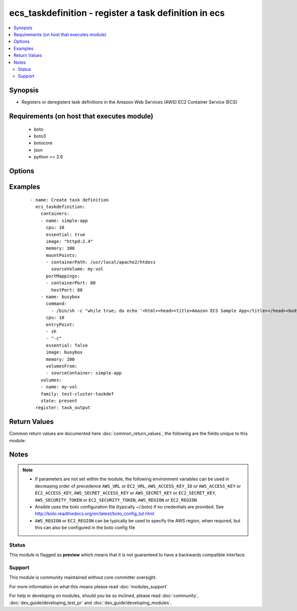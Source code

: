 .. _ecs_taskdefinition:


ecs_taskdefinition - register a task definition in ecs
++++++++++++++++++++++++++++++++++++++++++++++++++++++

.. versionadded:: 2.0


.. contents::
   :local:
   :depth: 2


Synopsis
--------

* Registers or deregisters task definitions in the Amazon Web Services (AWS) EC2 Container Service (ECS)


Requirements (on host that executes module)
-------------------------------------------

  * boto
  * boto3
  * botocore
  * json
  * python >= 2.6


Options
-------

.. raw:: html

    <table border=1 cellpadding=4>
    <tr>
    <th class="head">parameter</th>
    <th class="head">required</th>
    <th class="head">default</th>
    <th class="head">choices</th>
    <th class="head">comments</th>
    </tr>
                <tr><td>arn<br/><div style="font-size: small;"></div></td>
    <td>no</td>
    <td></td>
        <td></td>
        <td><div>The arn of the task description to delete</div>        </td></tr>
                <tr><td>aws_access_key<br/><div style="font-size: small;"></div></td>
    <td>no</td>
    <td></td>
        <td></td>
        <td><div>AWS access key. If not set then the value of the AWS_ACCESS_KEY_ID, AWS_ACCESS_KEY or EC2_ACCESS_KEY environment variable is used.</div></br>
    <div style="font-size: small;">aliases: ec2_access_key, access_key<div>        </td></tr>
                <tr><td>aws_secret_key<br/><div style="font-size: small;"></div></td>
    <td>no</td>
    <td></td>
        <td></td>
        <td><div>AWS secret key. If not set then the value of the AWS_SECRET_ACCESS_KEY, AWS_SECRET_KEY, or EC2_SECRET_KEY environment variable is used.</div></br>
    <div style="font-size: small;">aliases: ec2_secret_key, secret_key<div>        </td></tr>
                <tr><td>containers<br/><div style="font-size: small;"></div></td>
    <td>no</td>
    <td></td>
        <td></td>
        <td><div>A list of containers definitions</div>        </td></tr>
                <tr><td>ec2_url<br/><div style="font-size: small;"></div></td>
    <td>no</td>
    <td></td>
        <td></td>
        <td><div>Url to use to connect to EC2 or your Eucalyptus cloud (by default the module will use EC2 endpoints). Ignored for modules where region is required. Must be specified for all other modules if region is not used. If not set then the value of the EC2_URL environment variable, if any, is used.</div>        </td></tr>
                <tr><td>family<br/><div style="font-size: small;"></div></td>
    <td>no</td>
    <td></td>
        <td></td>
        <td><div>A Name that would be given to the task definition</div>        </td></tr>
                <tr><td>network_mode<br/><div style="font-size: small;"> (added in 2.3)</div></td>
    <td>no</td>
    <td>bridge</td>
        <td><ul><li>bridge</li><li>host</li><li>none</li></ul></td>
        <td><div>The Docker networking mode to use for the containers in the task.</div>        </td></tr>
                <tr><td>profile<br/><div style="font-size: small;"> (added in 1.6)</div></td>
    <td>no</td>
    <td></td>
        <td></td>
        <td><div>Uses a boto profile. Only works with boto &gt;= 2.24.0.</div>        </td></tr>
                <tr><td>region<br/><div style="font-size: small;"></div></td>
    <td>no</td>
    <td></td>
        <td></td>
        <td><div>The AWS region to use. If not specified then the value of the AWS_REGION or EC2_REGION environment variable, if any, is used. See <a href='http://docs.aws.amazon.com/general/latest/gr/rande.html#ec2_region'>http://docs.aws.amazon.com/general/latest/gr/rande.html#ec2_region</a></div></br>
    <div style="font-size: small;">aliases: aws_region, ec2_region<div>        </td></tr>
                <tr><td>revision<br/><div style="font-size: small;"></div></td>
    <td>no</td>
    <td></td>
        <td></td>
        <td><div>A revision number for the task definition</div>        </td></tr>
                <tr><td>security_token<br/><div style="font-size: small;"> (added in 1.6)</div></td>
    <td>no</td>
    <td></td>
        <td></td>
        <td><div>AWS STS security token. If not set then the value of the AWS_SECURITY_TOKEN or EC2_SECURITY_TOKEN environment variable is used.</div></br>
    <div style="font-size: small;">aliases: access_token<div>        </td></tr>
                <tr><td>state<br/><div style="font-size: small;"></div></td>
    <td>yes</td>
    <td></td>
        <td><ul><li>present</li><li>absent</li></ul></td>
        <td><div>State whether the task definition should exist or be deleted</div>        </td></tr>
                <tr><td>task_role_arn<br/><div style="font-size: small;"> (added in 2.3)</div></td>
    <td>no</td>
    <td></td>
        <td></td>
        <td><div>The Amazon Resource Name (ARN) of the IAM role that containers in this task can assume. All containers in this task are granted the permissions that are specified in this role.</div>        </td></tr>
                <tr><td>validate_certs<br/><div style="font-size: small;"> (added in 1.5)</div></td>
    <td>no</td>
    <td>yes</td>
        <td><ul><li>yes</li><li>no</li></ul></td>
        <td><div>When set to "no", SSL certificates will not be validated for boto versions &gt;= 2.6.0.</div>        </td></tr>
                <tr><td>volumes<br/><div style="font-size: small;"></div></td>
    <td>no</td>
    <td></td>
        <td></td>
        <td><div>A list of names of volumes to be attached</div>        </td></tr>
        </table>
    </br>



Examples
--------

 ::

    - name: Create task definition
      ecs_taskdefinition:
        containers:
        - name: simple-app
          cpu: 10
          essential: true
          image: "httpd:2.4"
          memory: 300
          mountPoints:
          - containerPath: /usr/local/apache2/htdocs
            sourceVolume: my-vol
          portMappings:
          - containerPort: 80
            hostPort: 80
        - name: busybox
          command:
            - /bin/sh -c "while true; do echo '<html><head><title>Amazon ECS Sample App</title></head><body><div><h1>Amazon ECS Sample App</h1><h2>Congratulations!</h2><p>Your application is now running on a container in Amazon ECS.</p>' > top; /bin/date > date ; echo '</div></body></html>' > bottom; cat top date bottom > /usr/local/apache2/htdocs/index.html ; sleep 1; done"
          cpu: 10
          entryPoint:
          - sh
          - "-c"
          essential: false
          image: busybox
          memory: 200
          volumesFrom:
          - sourceContainer: simple-app
        volumes:
        - name: my-vol
        family: test-cluster-taskdef
        state: present
      register: task_output

Return Values
-------------

Common return values are documented here :doc:`common_return_values`, the following are the fields unique to this module:

.. raw:: html

    <table border=1 cellpadding=4>
    <tr>
    <th class="head">name</th>
    <th class="head">description</th>
    <th class="head">returned</th>
    <th class="head">type</th>
    <th class="head">sample</th>
    </tr>

        <tr>
        <td> taskdefinition </td>
        <td> a reflection of the input parameters </td>
        <td align=center>  </td>
        <td align=center> dict inputs plus revision, status, taskDefinitionArn </td>
        <td align=center>  </td>
    </tr>
        
    </table>
    </br></br>

Notes
-----

.. note::
    - If parameters are not set within the module, the following environment variables can be used in decreasing order of precedence ``AWS_URL`` or ``EC2_URL``, ``AWS_ACCESS_KEY_ID`` or ``AWS_ACCESS_KEY`` or ``EC2_ACCESS_KEY``, ``AWS_SECRET_ACCESS_KEY`` or ``AWS_SECRET_KEY`` or ``EC2_SECRET_KEY``, ``AWS_SECURITY_TOKEN`` or ``EC2_SECURITY_TOKEN``, ``AWS_REGION`` or ``EC2_REGION``
    - Ansible uses the boto configuration file (typically ~/.boto) if no credentials are provided. See http://boto.readthedocs.org/en/latest/boto_config_tut.html
    - ``AWS_REGION`` or ``EC2_REGION`` can be typically be used to specify the AWS region, when required, but this can also be configured in the boto config file



Status
~~~~~~

This module is flagged as **preview** which means that it is not guaranteed to have a backwards compatible interface.


Support
~~~~~~~

This module is community maintained without core committer oversight.

For more information on what this means please read :doc:`modules_support`


For help in developing on modules, should you be so inclined, please read :doc:`community`, :doc:`dev_guide/developing_test_pr` and :doc:`dev_guide/developing_modules`.
